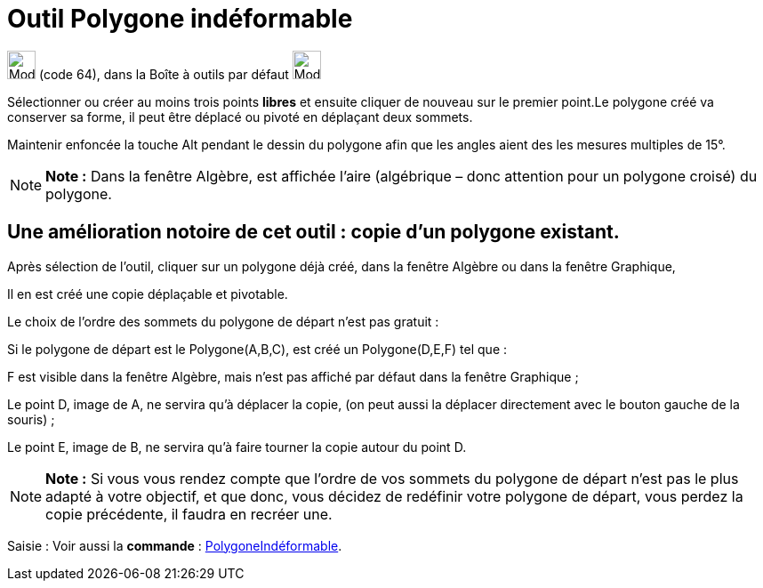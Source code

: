 = Outil Polygone indéformable
:page-en: tools/Rigid_Polygon
ifdef::env-github[:imagesdir: /fr/modules/ROOT/assets/images]

image:32px-Mode_rigidpolygon.svg.png[Mode rigidpolygon.svg,width=32,height=32] (code 64), dans la Boîte à outils par
défaut image:32px-Mode_polygon.svg.png[Mode polygon.svg,width=32,height=32]

Sélectionner ou créer au moins trois points *libres* et ensuite cliquer de nouveau sur le premier point.Le polygone créé
va conserver sa forme, il peut être déplacé ou pivoté en déplaçant deux sommets.

Maintenir enfoncée la touche [.kcode]#Alt# pendant le dessin du polygone afin que les angles aient des les mesures
multiples de 15°.

[NOTE]
====

*Note :* Dans la fenêtre Algèbre, est affichée l’aire (algébrique – donc attention pour un polygone croisé) du polygone.

====

== Une amélioration notoire de cet outil : *copie d'un polygone existant*.

Après sélection de l'outil, cliquer sur un polygone déjà créé, dans la fenêtre Algèbre ou dans la fenêtre Graphique,

Il en est créé une copie déplaçable et pivotable.

Le choix de l'ordre des sommets du polygone de départ n'est pas gratuit :

Si le polygone de départ est le Polygone(A,B,C), est créé un Polygone(D,E,F) tel que :

F est visible dans la fenêtre Algèbre, mais n'est pas affiché par défaut dans la fenêtre Graphique ;

Le point D, image de A, ne servira qu'à déplacer la copie, (on peut aussi la déplacer directement avec le bouton gauche
de la souris) ;

Le point E, image de B, ne servira qu'à faire tourner la copie autour du point D.

[NOTE]
====

*Note :* Si vous vous rendez compte que l'ordre de vos sommets du polygone de départ n'est pas le plus adapté à votre
objectif, et que donc, vous décidez de redéfinir votre polygone de départ, vous perdez la copie précédente, il faudra en
recréer une.

====

[.kcode]#Saisie :# Voir aussi la *commande* : xref:/commands/PolygoneIndéformable.adoc[PolygoneIndéformable].

